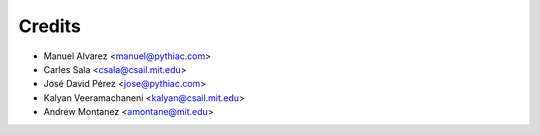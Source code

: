 =======
Credits
=======

* Manuel Alvarez <manuel@pythiac.com>
* Carles Sala <csala@csail.mit.edu>
* José David Pérez <jose@pythiac.com>
* Kalyan Veeramachaneni <kalyan@csail.mit.edu>
* Andrew Montanez <amontane@mit.edu>
